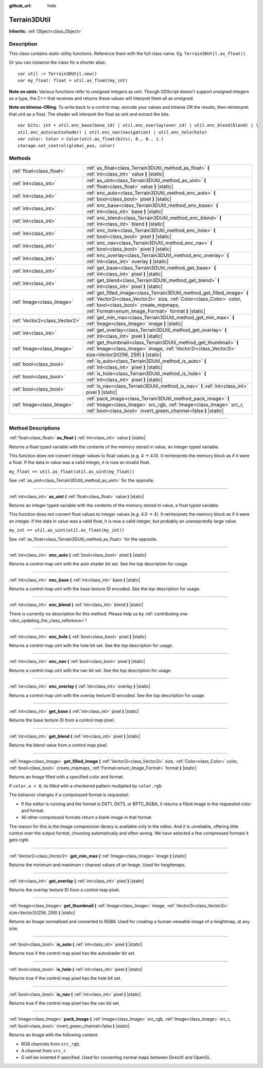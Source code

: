 :github_url: hide

.. DO NOT EDIT THIS FILE!!!
.. Generated automatically from Godot engine sources.
.. Generator: https://github.com/godotengine/godot/tree/master/doc/tools/make_rst.py.
.. XML source: https://github.com/godotengine/godot/tree/master/../_plugins/Terrain3D/doc/classes/Terrain3DUtil.xml.

.. _class_Terrain3DUtil:

Terrain3DUtil
=============

**Inherits:** :ref:`Object<class_Object>`

.. rst-class:: classref-introduction-group

Description
-----------

This class contains static utility functions. Reference them with the full class name. Eg. ``Terrain3DUtil.as_float()``.

Or you can instance the class for a shorter alias:

::

    var util := Terrain3DUtil.new()
    var my_float: float = util.as_float(my_int)

\ **Note on uints**: Various functions refer to unsigned integers as uint. Though GDScript doesn't support unsigned integers as a type, the C++ that receives and returns these values will interpret them all as unsigned.

\ **Note on bitwise-ORing**: To write back to a control map, encode your values and bitwise OR the results, then reinterpret that uint as a float. The shader will interpret the float as uint and extract the bits.

::

    var bits: int = util.enc_base(base_id) | util.enc_overlay(over_id) | util.enc_blend(blend) | \
    util.enc_auto(autoshader) | util.enc_nav(navigation) | util.enc_hole(hole)
    var color: Color = Color(util.as_float(bits), 0., 0., 1.)
    storage.set_control(global_pos, color)

.. rst-class:: classref-reftable-group

Methods
-------

.. table::
   :widths: auto

   +-------------------------------+--------------------------------------------------------------------------------------------------------------------------------------------------------------------------------------------------------------------------------------------------+
   | :ref:`float<class_float>`     | :ref:`as_float<class_Terrain3DUtil_method_as_float>` **(** :ref:`int<class_int>` value **)** |static|                                                                                                                                            |
   +-------------------------------+--------------------------------------------------------------------------------------------------------------------------------------------------------------------------------------------------------------------------------------------------+
   | :ref:`int<class_int>`         | :ref:`as_uint<class_Terrain3DUtil_method_as_uint>` **(** :ref:`float<class_float>` value **)** |static|                                                                                                                                          |
   +-------------------------------+--------------------------------------------------------------------------------------------------------------------------------------------------------------------------------------------------------------------------------------------------+
   | :ref:`int<class_int>`         | :ref:`enc_auto<class_Terrain3DUtil_method_enc_auto>` **(** :ref:`bool<class_bool>` pixel **)** |static|                                                                                                                                          |
   +-------------------------------+--------------------------------------------------------------------------------------------------------------------------------------------------------------------------------------------------------------------------------------------------+
   | :ref:`int<class_int>`         | :ref:`enc_base<class_Terrain3DUtil_method_enc_base>` **(** :ref:`int<class_int>` base **)** |static|                                                                                                                                             |
   +-------------------------------+--------------------------------------------------------------------------------------------------------------------------------------------------------------------------------------------------------------------------------------------------+
   | :ref:`int<class_int>`         | :ref:`enc_blend<class_Terrain3DUtil_method_enc_blend>` **(** :ref:`int<class_int>` blend **)** |static|                                                                                                                                          |
   +-------------------------------+--------------------------------------------------------------------------------------------------------------------------------------------------------------------------------------------------------------------------------------------------+
   | :ref:`int<class_int>`         | :ref:`enc_hole<class_Terrain3DUtil_method_enc_hole>` **(** :ref:`bool<class_bool>` pixel **)** |static|                                                                                                                                          |
   +-------------------------------+--------------------------------------------------------------------------------------------------------------------------------------------------------------------------------------------------------------------------------------------------+
   | :ref:`int<class_int>`         | :ref:`enc_nav<class_Terrain3DUtil_method_enc_nav>` **(** :ref:`bool<class_bool>` pixel **)** |static|                                                                                                                                            |
   +-------------------------------+--------------------------------------------------------------------------------------------------------------------------------------------------------------------------------------------------------------------------------------------------+
   | :ref:`int<class_int>`         | :ref:`enc_overlay<class_Terrain3DUtil_method_enc_overlay>` **(** :ref:`int<class_int>` overlay **)** |static|                                                                                                                                    |
   +-------------------------------+--------------------------------------------------------------------------------------------------------------------------------------------------------------------------------------------------------------------------------------------------+
   | :ref:`int<class_int>`         | :ref:`get_base<class_Terrain3DUtil_method_get_base>` **(** :ref:`int<class_int>` pixel **)** |static|                                                                                                                                            |
   +-------------------------------+--------------------------------------------------------------------------------------------------------------------------------------------------------------------------------------------------------------------------------------------------+
   | :ref:`int<class_int>`         | :ref:`get_blend<class_Terrain3DUtil_method_get_blend>` **(** :ref:`int<class_int>` pixel **)** |static|                                                                                                                                          |
   +-------------------------------+--------------------------------------------------------------------------------------------------------------------------------------------------------------------------------------------------------------------------------------------------+
   | :ref:`Image<class_Image>`     | :ref:`get_filled_image<class_Terrain3DUtil_method_get_filled_image>` **(** :ref:`Vector2i<class_Vector2i>` size, :ref:`Color<class_Color>` color, :ref:`bool<class_bool>` create_mipmaps, :ref:`Format<enum_Image_Format>` format **)** |static| |
   +-------------------------------+--------------------------------------------------------------------------------------------------------------------------------------------------------------------------------------------------------------------------------------------------+
   | :ref:`Vector2<class_Vector2>` | :ref:`get_min_max<class_Terrain3DUtil_method_get_min_max>` **(** :ref:`Image<class_Image>` image **)** |static|                                                                                                                                  |
   +-------------------------------+--------------------------------------------------------------------------------------------------------------------------------------------------------------------------------------------------------------------------------------------------+
   | :ref:`int<class_int>`         | :ref:`get_overlay<class_Terrain3DUtil_method_get_overlay>` **(** :ref:`int<class_int>` pixel **)** |static|                                                                                                                                      |
   +-------------------------------+--------------------------------------------------------------------------------------------------------------------------------------------------------------------------------------------------------------------------------------------------+
   | :ref:`Image<class_Image>`     | :ref:`get_thumbnail<class_Terrain3DUtil_method_get_thumbnail>` **(** :ref:`Image<class_Image>` image, :ref:`Vector2i<class_Vector2i>` size=Vector2i(256, 256) **)** |static|                                                                     |
   +-------------------------------+--------------------------------------------------------------------------------------------------------------------------------------------------------------------------------------------------------------------------------------------------+
   | :ref:`bool<class_bool>`       | :ref:`is_auto<class_Terrain3DUtil_method_is_auto>` **(** :ref:`int<class_int>` pixel **)** |static|                                                                                                                                              |
   +-------------------------------+--------------------------------------------------------------------------------------------------------------------------------------------------------------------------------------------------------------------------------------------------+
   | :ref:`bool<class_bool>`       | :ref:`is_hole<class_Terrain3DUtil_method_is_hole>` **(** :ref:`int<class_int>` pixel **)** |static|                                                                                                                                              |
   +-------------------------------+--------------------------------------------------------------------------------------------------------------------------------------------------------------------------------------------------------------------------------------------------+
   | :ref:`bool<class_bool>`       | :ref:`is_nav<class_Terrain3DUtil_method_is_nav>` **(** :ref:`int<class_int>` pixel **)** |static|                                                                                                                                                |
   +-------------------------------+--------------------------------------------------------------------------------------------------------------------------------------------------------------------------------------------------------------------------------------------------+
   | :ref:`Image<class_Image>`     | :ref:`pack_image<class_Terrain3DUtil_method_pack_image>` **(** :ref:`Image<class_Image>` src_rgb, :ref:`Image<class_Image>` src_r, :ref:`bool<class_bool>` invert_green_channel=false **)** |static|                                             |
   +-------------------------------+--------------------------------------------------------------------------------------------------------------------------------------------------------------------------------------------------------------------------------------------------+

.. rst-class:: classref-section-separator

----

.. rst-class:: classref-descriptions-group

Method Descriptions
-------------------

.. _class_Terrain3DUtil_method_as_float:

.. rst-class:: classref-method

:ref:`float<class_float>` **as_float** **(** :ref:`int<class_int>` value **)** |static|

Returns a float typed variable with the contents of the memory stored in value, an integer typed variable.

This function does not convert integer values to float values (e.g. 4 -> 4.0). It reinterprets the memory block as if it were a float. If the data in value was a valid integer, it is now an invalid float.

\ ``my_float == util.as_float(util.as_uint(my_float))``\ 

See :ref:`as_uint<class_Terrain3DUtil_method_as_uint>` for the opposite.

.. rst-class:: classref-item-separator

----

.. _class_Terrain3DUtil_method_as_uint:

.. rst-class:: classref-method

:ref:`int<class_int>` **as_uint** **(** :ref:`float<class_float>` value **)** |static|

Returns an integer typed variable with the contents of the memory stored in value, a float typed variable.

This function does not convert float values to integer values (e.g. 4.0 -> 4). It reinterprets the memory block as if it were an integer. If the data in value was a valid float, it is now a valid integer, but probably an unexepctedly large value.

\ ``my_int == util.as_uint(util.as_float(my_int))``\ 

See :ref:`as_float<class_Terrain3DUtil_method_as_float>` for the opposite.

.. rst-class:: classref-item-separator

----

.. _class_Terrain3DUtil_method_enc_auto:

.. rst-class:: classref-method

:ref:`int<class_int>` **enc_auto** **(** :ref:`bool<class_bool>` pixel **)** |static|

Returns a control map uint with the auto shader bit set. See the top description for usage.

.. rst-class:: classref-item-separator

----

.. _class_Terrain3DUtil_method_enc_base:

.. rst-class:: classref-method

:ref:`int<class_int>` **enc_base** **(** :ref:`int<class_int>` base **)** |static|

Returns a control map uint with the base texture ID encoded. See the top description for usage.

.. rst-class:: classref-item-separator

----

.. _class_Terrain3DUtil_method_enc_blend:

.. rst-class:: classref-method

:ref:`int<class_int>` **enc_blend** **(** :ref:`int<class_int>` blend **)** |static|

.. container:: contribute

	There is currently no description for this method. Please help us by :ref:`contributing one <doc_updating_the_class_reference>`!

.. rst-class:: classref-item-separator

----

.. _class_Terrain3DUtil_method_enc_hole:

.. rst-class:: classref-method

:ref:`int<class_int>` **enc_hole** **(** :ref:`bool<class_bool>` pixel **)** |static|

Returns a control map uint with the hole bit set. See the top description for usage.

.. rst-class:: classref-item-separator

----

.. _class_Terrain3DUtil_method_enc_nav:

.. rst-class:: classref-method

:ref:`int<class_int>` **enc_nav** **(** :ref:`bool<class_bool>` pixel **)** |static|

Returns a control map uint with the nav bit set. See the top description for usage.

.. rst-class:: classref-item-separator

----

.. _class_Terrain3DUtil_method_enc_overlay:

.. rst-class:: classref-method

:ref:`int<class_int>` **enc_overlay** **(** :ref:`int<class_int>` overlay **)** |static|

Returns a control map uint with the overlay texture ID encoded. See the top description for usage.

.. rst-class:: classref-item-separator

----

.. _class_Terrain3DUtil_method_get_base:

.. rst-class:: classref-method

:ref:`int<class_int>` **get_base** **(** :ref:`int<class_int>` pixel **)** |static|

Returns the base texture ID from a control map pixel.

.. rst-class:: classref-item-separator

----

.. _class_Terrain3DUtil_method_get_blend:

.. rst-class:: classref-method

:ref:`int<class_int>` **get_blend** **(** :ref:`int<class_int>` pixel **)** |static|

Returns the blend value from a control map pixel.

.. rst-class:: classref-item-separator

----

.. _class_Terrain3DUtil_method_get_filled_image:

.. rst-class:: classref-method

:ref:`Image<class_Image>` **get_filled_image** **(** :ref:`Vector2i<class_Vector2i>` size, :ref:`Color<class_Color>` color, :ref:`bool<class_bool>` create_mipmaps, :ref:`Format<enum_Image_Format>` format **)** |static|

Returns an Image filled with a specified color and format.

If ``color.a < 0``, its filled with a checkered pattern multiplied by ``color.rgb``.

The behavior changes if a compressed format is requested:

- If the editor is running and the format is DXT1, DXT5, or BPTC_RGBA, it returns a filled image in the requested color and format.

- All other compressed formats return a blank image in that format.

The reason for this is the Image compression library is available only in the editor. And it is unreliable, offering little control over the output format, choosing automatically and often wrong. We have selected a few compressed formats it gets right.

.. rst-class:: classref-item-separator

----

.. _class_Terrain3DUtil_method_get_min_max:

.. rst-class:: classref-method

:ref:`Vector2<class_Vector2>` **get_min_max** **(** :ref:`Image<class_Image>` image **)** |static|

Returns the minimum and maximum r channel values of an Image. Used for heightmaps.

.. rst-class:: classref-item-separator

----

.. _class_Terrain3DUtil_method_get_overlay:

.. rst-class:: classref-method

:ref:`int<class_int>` **get_overlay** **(** :ref:`int<class_int>` pixel **)** |static|

Returns the overlay texture ID from a control map pixel.

.. rst-class:: classref-item-separator

----

.. _class_Terrain3DUtil_method_get_thumbnail:

.. rst-class:: classref-method

:ref:`Image<class_Image>` **get_thumbnail** **(** :ref:`Image<class_Image>` image, :ref:`Vector2i<class_Vector2i>` size=Vector2i(256, 256) **)** |static|

Returns an Image normalized and converted to RGB8. Used for creating a human viewable image of a heightmap, at any size.

.. rst-class:: classref-item-separator

----

.. _class_Terrain3DUtil_method_is_auto:

.. rst-class:: classref-method

:ref:`bool<class_bool>` **is_auto** **(** :ref:`int<class_int>` pixel **)** |static|

Returns true if the control map pixel has the autoshader bit set.

.. rst-class:: classref-item-separator

----

.. _class_Terrain3DUtil_method_is_hole:

.. rst-class:: classref-method

:ref:`bool<class_bool>` **is_hole** **(** :ref:`int<class_int>` pixel **)** |static|

Returns true if the control map pixel has the hole bit set.

.. rst-class:: classref-item-separator

----

.. _class_Terrain3DUtil_method_is_nav:

.. rst-class:: classref-method

:ref:`bool<class_bool>` **is_nav** **(** :ref:`int<class_int>` pixel **)** |static|

Returns true if the control map pixel has the nav bit set.

.. rst-class:: classref-item-separator

----

.. _class_Terrain3DUtil_method_pack_image:

.. rst-class:: classref-method

:ref:`Image<class_Image>` **pack_image** **(** :ref:`Image<class_Image>` src_rgb, :ref:`Image<class_Image>` src_r, :ref:`bool<class_bool>` invert_green_channel=false **)** |static|

Returns an Image with the following content:

- RGB channels from ``src_rgb``.

- A channel from ``src_r``.

- G will be inverted if specified. Used for converting normal maps between DirectX and OpenGL.

.. |virtual| replace:: :abbr:`virtual (This method should typically be overridden by the user to have any effect.)`
.. |const| replace:: :abbr:`const (This method has no side effects. It doesn't modify any of the instance's member variables.)`
.. |vararg| replace:: :abbr:`vararg (This method accepts any number of arguments after the ones described here.)`
.. |constructor| replace:: :abbr:`constructor (This method is used to construct a type.)`
.. |static| replace:: :abbr:`static (This method doesn't need an instance to be called, so it can be called directly using the class name.)`
.. |operator| replace:: :abbr:`operator (This method describes a valid operator to use with this type as left-hand operand.)`
.. |bitfield| replace:: :abbr:`BitField (This value is an integer composed as a bitmask of the following flags.)`
